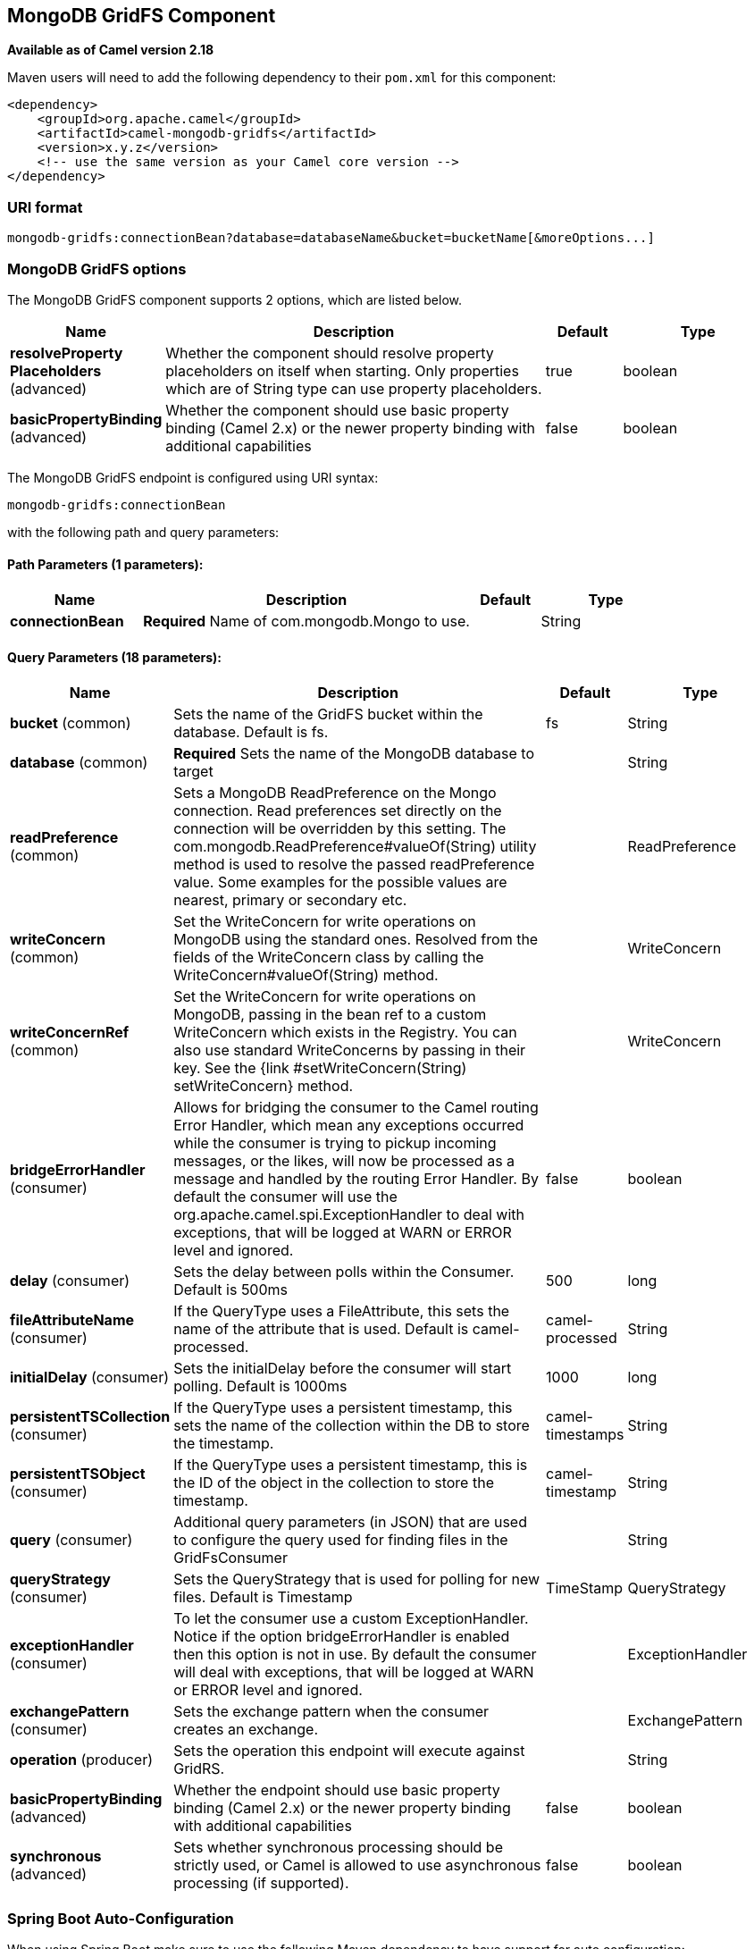 [[mongodb-gridfs-component]]
== MongoDB GridFS Component

*Available as of Camel version 2.18*

Maven users will need to add the following dependency to their `pom.xml`
for this component:

[source,xml]
------------------------------------------------------------
<dependency>
    <groupId>org.apache.camel</groupId>
    <artifactId>camel-mongodb-gridfs</artifactId>
    <version>x.y.z</version>
    <!-- use the same version as your Camel core version -->
</dependency>
------------------------------------------------------------

### URI format

------------------------------------------------------------------------------
mongodb-gridfs:connectionBean?database=databaseName&bucket=bucketName[&moreOptions...]
------------------------------------------------------------------------------

### MongoDB GridFS options


// component options: START
The MongoDB GridFS component supports 2 options, which are listed below.



[width="100%",cols="2,5,^1,2",options="header"]
|===
| Name | Description | Default | Type
| *resolveProperty Placeholders* (advanced) | Whether the component should resolve property placeholders on itself when starting. Only properties which are of String type can use property placeholders. | true | boolean
| *basicPropertyBinding* (advanced) | Whether the component should use basic property binding (Camel 2.x) or the newer property binding with additional capabilities | false | boolean
|===
// component options: END




// endpoint options: START
The MongoDB GridFS endpoint is configured using URI syntax:

----
mongodb-gridfs:connectionBean
----

with the following path and query parameters:

==== Path Parameters (1 parameters):


[width="100%",cols="2,5,^1,2",options="header"]
|===
| Name | Description | Default | Type
| *connectionBean* | *Required* Name of com.mongodb.Mongo to use. |  | String
|===


==== Query Parameters (18 parameters):


[width="100%",cols="2,5,^1,2",options="header"]
|===
| Name | Description | Default | Type
| *bucket* (common) | Sets the name of the GridFS bucket within the database. Default is fs. | fs | String
| *database* (common) | *Required* Sets the name of the MongoDB database to target |  | String
| *readPreference* (common) | Sets a MongoDB ReadPreference on the Mongo connection. Read preferences set directly on the connection will be overridden by this setting. The com.mongodb.ReadPreference#valueOf(String) utility method is used to resolve the passed readPreference value. Some examples for the possible values are nearest, primary or secondary etc. |  | ReadPreference
| *writeConcern* (common) | Set the WriteConcern for write operations on MongoDB using the standard ones. Resolved from the fields of the WriteConcern class by calling the WriteConcern#valueOf(String) method. |  | WriteConcern
| *writeConcernRef* (common) | Set the WriteConcern for write operations on MongoDB, passing in the bean ref to a custom WriteConcern which exists in the Registry. You can also use standard WriteConcerns by passing in their key. See the {link #setWriteConcern(String) setWriteConcern} method. |  | WriteConcern
| *bridgeErrorHandler* (consumer) | Allows for bridging the consumer to the Camel routing Error Handler, which mean any exceptions occurred while the consumer is trying to pickup incoming messages, or the likes, will now be processed as a message and handled by the routing Error Handler. By default the consumer will use the org.apache.camel.spi.ExceptionHandler to deal with exceptions, that will be logged at WARN or ERROR level and ignored. | false | boolean
| *delay* (consumer) | Sets the delay between polls within the Consumer. Default is 500ms | 500 | long
| *fileAttributeName* (consumer) | If the QueryType uses a FileAttribute, this sets the name of the attribute that is used. Default is camel-processed. | camel-processed | String
| *initialDelay* (consumer) | Sets the initialDelay before the consumer will start polling. Default is 1000ms | 1000 | long
| *persistentTSCollection* (consumer) | If the QueryType uses a persistent timestamp, this sets the name of the collection within the DB to store the timestamp. | camel-timestamps | String
| *persistentTSObject* (consumer) | If the QueryType uses a persistent timestamp, this is the ID of the object in the collection to store the timestamp. | camel-timestamp | String
| *query* (consumer) | Additional query parameters (in JSON) that are used to configure the query used for finding files in the GridFsConsumer |  | String
| *queryStrategy* (consumer) | Sets the QueryStrategy that is used for polling for new files. Default is Timestamp | TimeStamp | QueryStrategy
| *exceptionHandler* (consumer) | To let the consumer use a custom ExceptionHandler. Notice if the option bridgeErrorHandler is enabled then this option is not in use. By default the consumer will deal with exceptions, that will be logged at WARN or ERROR level and ignored. |  | ExceptionHandler
| *exchangePattern* (consumer) | Sets the exchange pattern when the consumer creates an exchange. |  | ExchangePattern
| *operation* (producer) | Sets the operation this endpoint will execute against GridRS. |  | String
| *basicPropertyBinding* (advanced) | Whether the endpoint should use basic property binding (Camel 2.x) or the newer property binding with additional capabilities | false | boolean
| *synchronous* (advanced) | Sets whether synchronous processing should be strictly used, or Camel is allowed to use asynchronous processing (if supported). | false | boolean
|===
// endpoint options: END
// spring-boot-auto-configure options: START
=== Spring Boot Auto-Configuration

When using Spring Boot make sure to use the following Maven dependency to have support for auto configuration:

[source,xml]
----
<dependency>
  <groupId>org.apache.camel</groupId>
  <artifactId>camel-mongodb-gridfs-starter</artifactId>
  <version>x.x.x</version>
  <!-- use the same version as your Camel core version -->
</dependency>
----


The component supports 3 options, which are listed below.



[width="100%",cols="2,5,^1,2",options="header"]
|===
| Name | Description | Default | Type
| *camel.component.mongodb-gridfs.basic-property-binding* | Whether the component should use basic property binding (Camel 2.x) or the newer property binding with additional capabilities | false | Boolean
| *camel.component.mongodb-gridfs.enabled* | Enable mongodb-gridfs component | true | Boolean
| *camel.component.mongodb-gridfs.resolve-property-placeholders* | Whether the component should resolve property placeholders on itself when starting. Only properties which are of String type can use property placeholders. | true | Boolean
|===
// spring-boot-auto-configure options: END




### Configuration of database in Spring XML

The following Spring XML creates a bean defining the connection to a
MongoDB instance.

[source,xml]
----------------------------------------------------------------------------------------------------------------------------------
<beans xmlns="http://www.springframework.org/schema/beans"
    xmlns:xsi="http://www.w3.org/2001/XMLSchema-instance"
    xsi:schemaLocation="http://www.springframework.org/schema/beans http://www.springframework.org/schema/beans/spring-beans.xsd">
    <bean id="mongoBean" class="com.mongodb.Mongo">
        <constructor-arg name="host" value="${mongodb.host}" />
        <constructor-arg name="port" value="${mongodb.port}" />
    </bean>
</beans>
----------------------------------------------------------------------------------------------------------------------------------

### Sample route

The following route defined in Spring XML executes the operation
<<mongodb-gridfs-component,*findOne*>> on a collection.

*Get a file from GridFS*

[source,xml]
----------------------------------------------------------------------------------
<route>
  <from uri="direct:start" />
  <!-- using bean 'mongoBean' defined above -->
  <to uri="mongodb-gridfs:mongoBean?database=${mongodb.database}&amp;operation=findOne" />
  <to uri="direct:result" />
</route>
----------------------------------------------------------------------------------

 

### GridFS operations - producer endpoint

#### count

Returns the total number of file in the collection, returning an Integer
as the OUT message body.

[source,java]
---------------------------------------------------------------------------------
// from("direct:count").to("mongodb-gridfs?database=tickets&operation=count");
Integer result = template.requestBodyAndHeader("direct:count", "irrelevantBody");
assertTrue("Result is not of type Long", result instanceof Integer);
---------------------------------------------------------------------------------

You can provide a filename header to provide a count of files matching
that filename.

[source,java]
-------------------------------------------------------------------------------
Map<String, Object> headers = new HashMap<String, Object>();
headers.put(Exchange.FILE_NAME, "filename.txt");
Integer count = template.requestBodyAndHeaders("direct:count", query, headers);
-------------------------------------------------------------------------------

#### listAll

Returns an Reader that lists all the filenames and their IDs in a tab
separated stream.

----------------------------------------------------------------------------------
// from("direct:listAll").to("mongodb-gridfs?database=tickets&operation=listAll");
Reader result = template.requestBodyAndHeader("direct:listAll", "irrelevantBody");

filename1.txt   1252314321
filename2.txt   2897651254
----------------------------------------------------------------------------------

 

#### *findOne*

Finds a file in the GridFS system and sets the body to an InputStream of
the content.   Also provides the metadata has headers.  It uses
Exchange.FILE_NAME from the incoming headers to determine the file to
find.

[source,java]
-------------------------------------------------------------------------------------------------
// from("direct:findOne").to("mongodb-gridfs?database=tickets&operation=findOne");
Map<String, Object> headers = new HashMap<String, Object>();
headers.put(Exchange.FILE_NAME, "filename.txt");
InputStream result = template.requestBodyAndHeaders("direct:findOne", "irrelevantBody", headers);
-------------------------------------------------------------------------------------------------

 

#### create

Creates a new file in the GridFs database. It uses the
Exchange.FILE_NAME from the incoming headers for the name and the body
contents (as an InputStream) as the content.

[source,java]
------------------------------------------------------------------------
// from("direct:create").to("mongodb-gridfs?database=tickets&operation=create");
Map<String, Object> headers = new HashMap<String, Object>();
headers.put(Exchange.FILE_NAME, "filename.txt");
InputStream stream = ... the data for the file ...
template.requestBodyAndHeaders("direct:create", stream, headers);
------------------------------------------------------------------------

#### remove

Removes a file from the GridFS database.

[source,java]
------------------------------------------------------------------------
// from("direct:remove").to("mongodb-gridfs?database=tickets&operation=remove");
Map<String, Object> headers = new HashMap<String, Object>();
headers.put(Exchange.FILE_NAME, "filename.txt");
template.requestBodyAndHeaders("direct:remove", "", headers);
------------------------------------------------------------------------

### GridFS Consumer

See also

* http://www.mongodb.org/[MongoDB website]
* http://en.wikipedia.org/wiki/NoSQL[NoSQL Wikipedia article]
* http://api.mongodb.org/java/current/[MongoDB Java driver API docs -
current version]
*
http://svn.apache.org/viewvc/camel/trunk/components/camel-mongodb/src/test/[Unit
tests] for more examples of usage
